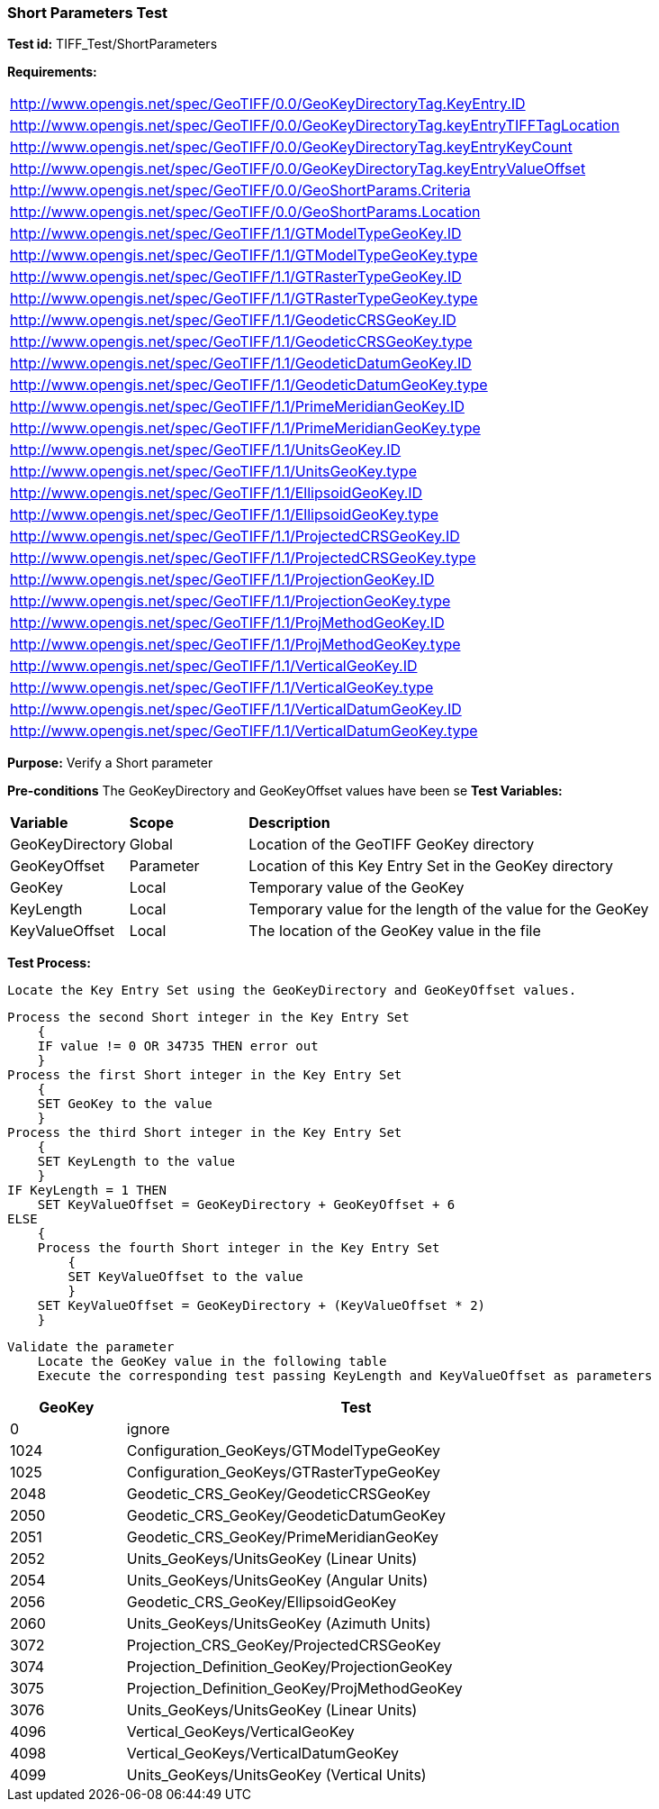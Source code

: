 === Short Parameters Test

*Test id:* TIFF_Test/ShortParameters

*Requirements:* 

[width="100%"]
|===
|http://www.opengis.net/spec/GeoTIFF/0.0/GeoKeyDirectoryTag.KeyEntry.ID 
|http://www.opengis.net/spec/GeoTIFF/0.0/GeoKeyDirectoryTag.keyEntryTIFFTagLocation 
|http://www.opengis.net/spec/GeoTIFF/0.0/GeoKeyDirectoryTag.keyEntryKeyCount 
|http://www.opengis.net/spec/GeoTIFF/0.0/GeoKeyDirectoryTag.keyEntryValueOffset
|http://www.opengis.net/spec/GeoTIFF/0.0/GeoShortParams.Criteria 
|http://www.opengis.net/spec/GeoTIFF/0.0/GeoShortParams.Location
|http://www.opengis.net/spec/GeoTIFF/1.1/GTModelTypeGeoKey.ID 
|http://www.opengis.net/spec/GeoTIFF/1.1/GTModelTypeGeoKey.type
|http://www.opengis.net/spec/GeoTIFF/1.1/GTRasterTypeGeoKey.ID 
|http://www.opengis.net/spec/GeoTIFF/1.1/GTRasterTypeGeoKey.type
|http://www.opengis.net/spec/GeoTIFF/1.1/GeodeticCRSGeoKey.ID 
|http://www.opengis.net/spec/GeoTIFF/1.1/GeodeticCRSGeoKey.type
|http://www.opengis.net/spec/GeoTIFF/1.1/GeodeticDatumGeoKey.ID 
|http://www.opengis.net/spec/GeoTIFF/1.1/GeodeticDatumGeoKey.type
|http://www.opengis.net/spec/GeoTIFF/1.1/PrimeMeridianGeoKey.ID 
|http://www.opengis.net/spec/GeoTIFF/1.1/PrimeMeridianGeoKey.type 
|http://www.opengis.net/spec/GeoTIFF/1.1/UnitsGeoKey.ID 
|http://www.opengis.net/spec/GeoTIFF/1.1/UnitsGeoKey.type
|http://www.opengis.net/spec/GeoTIFF/1.1/EllipsoidGeoKey.ID 
|http://www.opengis.net/spec/GeoTIFF/1.1/EllipsoidGeoKey.type
|http://www.opengis.net/spec/GeoTIFF/1.1/ProjectedCRSGeoKey.ID 
|http://www.opengis.net/spec/GeoTIFF/1.1/ProjectedCRSGeoKey.type
|http://www.opengis.net/spec/GeoTIFF/1.1/ProjectionGeoKey.ID 
|http://www.opengis.net/spec/GeoTIFF/1.1/ProjectionGeoKey.type
|http://www.opengis.net/spec/GeoTIFF/1.1/ProjMethodGeoKey.ID 
|http://www.opengis.net/spec/GeoTIFF/1.1/ProjMethodGeoKey.type
|http://www.opengis.net/spec/GeoTIFF/1.1/VerticalGeoKey.ID 
|http://www.opengis.net/spec/GeoTIFF/1.1/VerticalGeoKey.type
|http://www.opengis.net/spec/GeoTIFF/1.1/VerticalDatumGeoKey.ID 
|http://www.opengis.net/spec/GeoTIFF/1.1/VerticalDatumGeoKey.type
|===

*Purpose:* Verify a Short parameter

*Pre-conditions* The GeoKeyDirectory and GeoKeyOffset values have been se
*Test Variables:*

[cols=">20,^20,<80",width="100%", Options="header"]
|===
^|**Variable** ^|**Scope** ^|**Description**
|GeoKeyDirectory |Global |Location of the GeoTIFF GeoKey directory
|GeoKeyOffset |Parameter| Location of this Key Entry Set in the GeoKey directory
|GeoKey |Local |Temporary value of the GeoKey
|KeyLength |Local |Temporary value for the length of the value for the GeoKey
|KeyValueOffset |Local |The location of the GeoKey value in the file 
|===

*Test Process:*

    Locate the Key Entry Set using the GeoKeyDirectory and GeoKeyOffset values.

    Process the second Short integer in the Key Entry Set
        {
        IF value != 0 OR 34735 THEN error out
        }
    Process the first Short integer in the Key Entry Set
        {
        SET GeoKey to the value
        }
    Process the third Short integer in the Key Entry Set
        {
        SET KeyLength to the value
        }
    IF KeyLength = 1 THEN 
        SET KeyValueOffset = GeoKeyDirectory + GeoKeyOffset + 6
    ELSE 
        {
        Process the fourth Short integer in the Key Entry Set
            {
            SET KeyValueOffset to the value
            }
        SET KeyValueOffset = GeoKeyDirectory + (KeyValueOffset * 2)
        }
        
    Validate the parameter
        Locate the GeoKey value in the following table
        Execute the corresponding test passing KeyLength and KeyValueOffset as parameters

[[_ShortGeoKey_Tests]]
[cols="1,4",width="75%", options="header"]
|===
^| GeoKey ^| Test
^| 0 <| ignore
^| 1024 <| Configuration_GeoKeys/GTModelTypeGeoKey
^| 1025 <| Configuration_GeoKeys/GTRasterTypeGeoKey
^| 2048 <| Geodetic_CRS_GeoKey/GeodeticCRSGeoKey
^| 2050 <| Geodetic_CRS_GeoKey/GeodeticDatumGeoKey
^| 2051 <| Geodetic_CRS_GeoKey/PrimeMeridianGeoKey
^| 2052 <| Units_GeoKeys/UnitsGeoKey (Linear Units)
^| 2054 <| Units_GeoKeys/UnitsGeoKey (Angular Units)
^| 2056 <| Geodetic_CRS_GeoKey/EllipsoidGeoKey
^| 2060 <| Units_GeoKeys/UnitsGeoKey (Azimuth Units)
^| 3072 <| Projection_CRS_GeoKey/ProjectedCRSGeoKey
^| 3074 <| Projection_Definition_GeoKey/ProjectionGeoKey
^| 3075 <| Projection_Definition_GeoKey/ProjMethodGeoKey
^| 3076 <| Units_GeoKeys/UnitsGeoKey (Linear Units)
^| 4096 <| Vertical_GeoKeys/VerticalGeoKey
^| 4098 <| Vertical_GeoKeys/VerticalDatumGeoKey
^| 4099 <| Units_GeoKeys/UnitsGeoKey (Vertical Units)
|===

